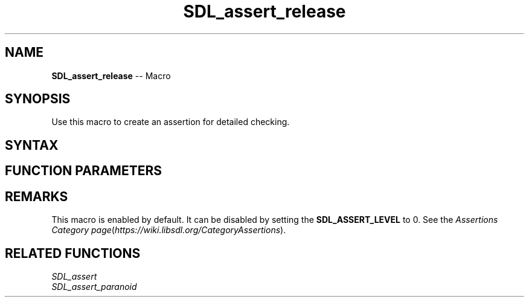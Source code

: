 .TH SDL_assert_release 3 "2018.10.07" "https://github.com/haxpor/sdl2-manpage" "SDL2"
.SH NAME
\fBSDL_assert_release\fR -- Macro

.SH SYNOPSIS
Use this macro to create an assertion for detailed checking.

.SH SYNTAX
.TS
tab(:) allbox;
a.
T{
.nf
void SDL_assert_release(condition)
.fi
T}
.TE

.SH FUNCTION PARAMETERS
.TS
tab(:) allbox;
ab l.
condition:T{
the expression to check
T}
.TE

.SH REMARKS
This macro is enabled by default. It can be disabled by setting the \fBSDL_ASSERT_LEVEL\fR to 0. See the \fIAssertions Category page\fR(\fIhttps://wiki.libsdl.org/CategoryAssertions\fR).

.SH RELATED FUNCTIONS
\fISDL_assert\fR
.br
\fISDL_assert_paranoid\fR
